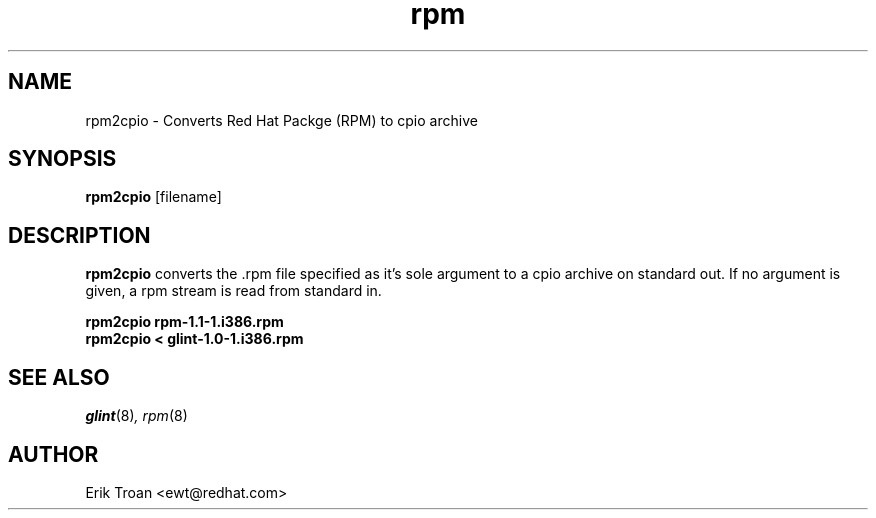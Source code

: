 .\" rpm2cpio - Converts Red Hat Package (RPM) to cpio archive
.TH rpm 8 "15 Sept 1995" "Red Hat Software" "Red Hat Commercial Linux"
.SH NAME
rpm2cpio \- Converts Red Hat Packge (RPM) to cpio archive
.SH SYNOPSIS
\fBrpm2cpio\fP [filename] 
.SH DESCRIPTION
\fBrpm2cpio\fP converts the .rpm file specified as it's sole argument
to a cpio archive on standard out. If no argument is given, a rpm stream
is read from standard in.

.br
.I "\fBrpm2cpio rpm-1.1-1.i386.rpm\fP"
.br
.I "\fBrpm2cpio < glint-1.0-1.i386.rpm\fP"

.SH SEE ALSO
.IR glint (8) ,
.IR rpm (8)
.SH AUTHOR
.nf
Erik Troan <ewt@redhat.com>
.fi
